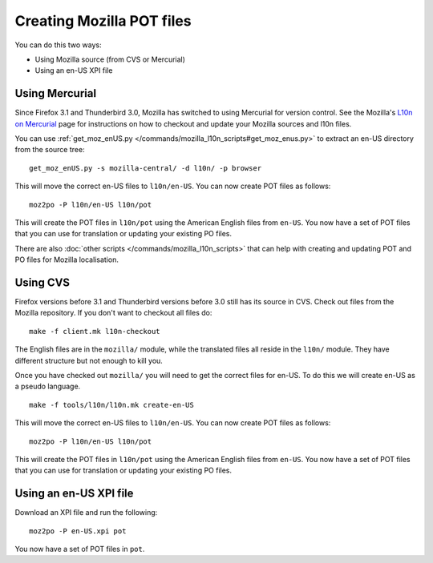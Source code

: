 
.. _pages/toolkit/creating_mozilla_pot_files#creating_mozilla_pot_files:

Creating Mozilla POT files
**************************

You can do this two ways:

- Using Mozilla source (from CVS or Mercurial)
- Using an en-US XPI file

.. _pages/toolkit/creating_mozilla_pot_files#using_mercurial:

Using Mercurial
===============

Since Firefox 3.1 and Thunderbird 3.0, Mozilla has switched to using Mercurial for version control. See the Mozilla's `L10n on Mercurial <https://developer.mozilla.org/en/l10n_on_mercurial>`_ page for instructions on how to checkout and update your Mozilla sources and l10n files.

You can use :ref:`get_moz_enUS.py </commands/mozilla_l10n_scripts#get_moz_enus.py>` to extract an en-US directory from the source tree:

::

  get_moz_enUS.py -s mozilla-central/ -d l10n/ -p browser

This will move the correct en-US files to ``l10n/en-US``.  You can now create POT files as follows::

  moz2po -P l10n/en-US l10n/pot

This will create the POT files in ``l10n/pot`` using the American English files from ``en-US``.  You now have a set of POT files
that you can use for translation or updating your existing PO files.

There are also :doc:`other scripts </commands/mozilla_l10n_scripts>` that can help with creating and updating POT and PO files for Mozilla localisation.

.. _pages/toolkit/creating_mozilla_pot_files#using_cvs:

Using CVS
=========

Firefox versions before 3.1 and Thunderbird versions before 3.0 still has its source in CVS. Check out files from the Mozilla repository. If you don't want to checkout all files do::

  make -f client.mk l10n-checkout

The English files are in the ``mozilla/`` module, while the translated files all reside in the ``l10n/`` module.  They have different structure but not enough to kill you.

Once you have checked out ``mozilla/`` you will need to get the correct files for en-US.  To do this we will create en-US as a pseudo language.

::

  make -f tools/l10n/l10n.mk create-en-US

This will move the correct en-US files to ``l10n/en-US``.  You can now create POT files as follows::

  moz2po -P l10n/en-US l10n/pot

This will create the POT files in ``l10n/pot`` using the American English files from ``en-US``.  You now have a set of POT files
that you can use for translation or updating your existing PO files.

.. _pages/toolkit/creating_mozilla_pot_files#using_an_en-us_xpi_file:

Using an en-US XPI file
=======================

Download an XPI file and run the following::

  moz2po -P en-US.xpi pot

You now have a set of POT files in ``pot``.

